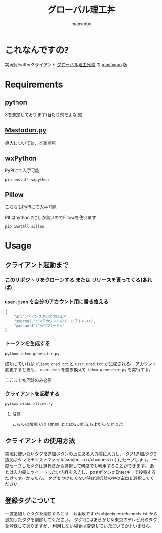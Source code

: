 #+TITLE: グローバル理工丼
#+AUTHOR: mamonbo

* これなんですの?
実況用twitterクライアント
[[https://github.com/ymduu/G_rikou][グローバル理工兄弟]]
の
[[https://github.com/tootsuite/mastodon][mastodon]]
版

* Requirements
** python
  3を想定しております(当たり前だよなあ)
** [[https://github.com/halcy/Mastodon.py][Mastodon.py]]
  導入については、本家参照
** wxPython
   PyPIにて入手可能
   
   ~pip install wxpython~
** Pillow
   こちらもPyPIにて入手可能

   PILはpython 2にしか無いのでPillowを使います

   ~pip install pillow~
* Usage
** クライアント起動まで
*** このリポジトリをクローンする または リリースを貰ってくる(あれば)
*** ~user.json~ を自分のアカウント用に書き換える
 #+BEGIN_SRC js
 {
     "url":"<インスタンスのURL>",
     "usermail":"<アカウントのメールアドレス>",
     "password":"<パスワード>"
 }
 #+END_SRC

*** トークンを生成する
 ~python token_generator.py~

 成功していれば ~client_cred.txt~ と ~user_cred.txt~ が生成される。
 アカウント変更するときも、 ~user.json~ を書き換えて
 ~token_generator.py~
 を実行する。

 ここまで初回時のみ必要
*** クライアントを起動する
 ~python otaku_client.py~
**** 注意
    こちらの環境では eshell 上ではGUIが立ち上がらなかった

** クライアントの使用方法
実況に使いたいタグを追加ボタンの上にある入力欄に入力し、
タグ1追加/タグ2追加ボタンでテキストファイル(subjects.txt/channels.txt)
にセーブします。
一度セーブしたタグは選択肢から選択して何度でも利用することができます。
あとは入力欄にツイートしたい内容を入力し、postボタンかEnterキーで投稿するだけです。かんたん。
タグをつけたくない時は選択肢の中の空白を選択してください。
** 登録タグについて
一度追加したタグを削除するには、お手数ですがsubjects.txt/channels.txt
から追加したタグを削除してください。
タグ2にはあらかじめ東京のテレビ局のタグを登録してありますが、
利用しない場合は変更していただいてかまいません。
